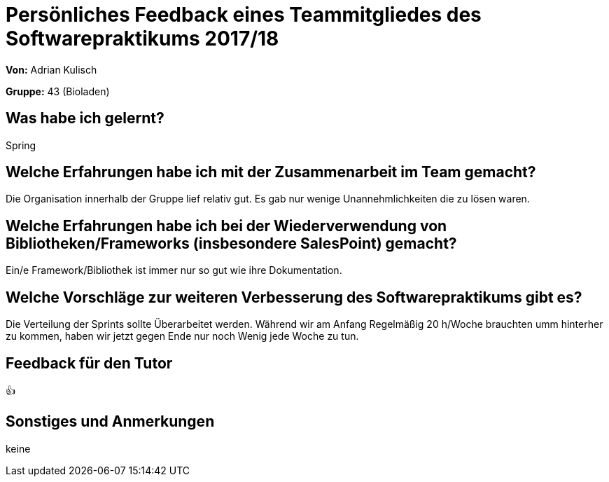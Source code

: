 = Persönliches Feedback eines Teammitgliedes des Softwarepraktikums 2017/18
// Auch wenn der Bogen nicht anonymisiert ist, dürfen Sie gern Ihre Meinung offen kundtun.
// Sowohl positive als auch negative Anmerkungen werden gern gesehen und zur stetigen Verbesserung genutzt.
// Versuchen Sie in dieser Auswertung also stets sowohl Positives wie auch Negatives zu erwähnen.

**Von:** Adrian Kulisch

**Gruppe:** 43 (Bioladen)

== Was habe ich gelernt?
// Ausführung der positiven und negativen Erfahrungen, die im Softwarepraktikum gesammelt wurden

Spring

== Welche Erfahrungen habe ich mit der Zusammenarbeit im Team gemacht?
// Kurze Beschreibung der Zusammenarbeit im Team. Was lief gut? Was war verbesserungswürdig? Was würden Sie das nächste Mal anders machen?

Die Organisation innerhalb der Gruppe lief relativ gut. Es gab nur wenige Unannehmlichkeiten die zu lösen waren.

== Welche Erfahrungen habe ich bei der Wiederverwendung von Bibliotheken/Frameworks (insbesondere SalesPoint) gemacht?
// Einschätzung der Arbeit mit den bereitgestellten und zusätzlich genutzten Frameworks. Was War gut? Was war verbesserungswürdig?

Ein/e Framework/Bibliothek ist immer nur so gut wie ihre Dokumentation.

== Welche Vorschläge zur weiteren Verbesserung des Softwarepraktikums gibt es?
// Möglichst mit Beschreibung, warum die Umsetzung des von Ihnen angebrachten Vorschlages nötig ist.

Die Verteilung der Sprints sollte Überarbeitet werden. Während wir am Anfang Regelmäßig 20 h/Woche brauchten umm hinterher zu kommen, haben wir jetzt gegen Ende nur noch Wenig jede Woche zu tun.

== Feedback für den Tutor
// Fühlten Sie sich durch den vom Lehrstuhl bereitgestellten Tutor gut betreut? Was war positiv? Was war verbesserungswürdig?

👍

== Sonstiges und Anmerkungen
// Welche Aspekte fanden in den oben genannten Punkten keine Erwähnung?

keine

